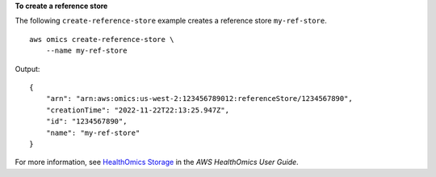 **To create a reference store**

The following ``create-reference-store`` example creates a reference store ``my-ref-store``. ::

    aws omics create-reference-store \
        --name my-ref-store

Output::

    {
        "arn": "arn:aws:omics:us-west-2:123456789012:referenceStore/1234567890",
        "creationTime": "2022-11-22T22:13:25.947Z",
        "id": "1234567890",
        "name": "my-ref-store"
    }

For more information, see `HealthOmics Storage <https://docs.aws.amazon.com/omics/latest/dev/sequence-stores.html>`__ in the *AWS HealthOmics User Guide*.
